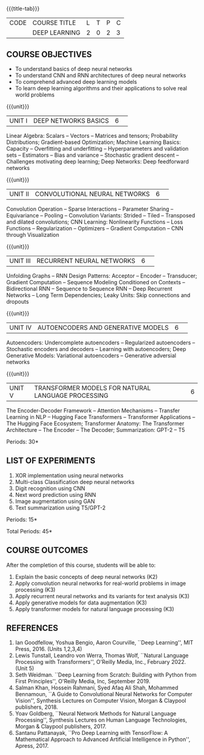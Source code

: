 * 
:properties:
:author: D. Thenmozhi
:date: 13 May 2022
:end:

#+startup: showall
{{{title-tab}}}
| CODE | COURSE TITLE  | L | T | P | C |
|      | DEEP LEARNING | 2 | 0 | 2 | 3 |

** COURSE OBJECTIVES
- To understand basics of deep neural networks
- To understand CNN and RNN architectures of deep neural networks
- To comprehend advanced deep learning models
- To learn deep learning algorithms and their applications to solve real world problems

{{{unit}}}
|UNIT I|DEEP NETWORKS BASICS|6| 
Linear Algebra: Scalars -- Vectors -- Matrices and tensors;
Probability Distributions; Gradient-based Optimization; Machine
Learning Basics: Capacity -- Overfitting and underfitting --
Hyperparameters and validation sets -- Estimators -- Bias and variance
-- Stochastic gradient descent -- Challenges motivating deep learning;
Deep Networks: Deep feedforward networks

{{{unit}}}
|UNIT II|CONVOLUTIONAL NEURAL NETWORKS|6| 
Convolution Operation -- Sparse Interactions -- Parameter Sharing --
Equivariance -- Pooling -- Convolution Variants: Strided -- Tiled --
Transposed and dilated convolutions; CNN Learning: Nonlinearity
Functions -- Loss Functions -- Regularization -- Optimizers --
Gradient Computation -- CNN through Visualization

{{{unit}}}
|UNIT III|RECURRENT NEURAL NETWORKS|6| 
Unfolding Graphs -- RNN Design Patterns: Acceptor -- Encoder --
Transducer; Gradient Computation -- Sequence Modeling Conditioned on
Contexts -- Bidirectional RNN -- Sequence to Sequence RNN -- Deep
Recurrent Networks -- Long Term Dependencies; Leaky Units: Skip connections and dropouts

{{{unit}}}
|UNIT IV|AUTOENCODERS AND GENERATIVE MODELS|6| 
Autoencoders: Undercomplete autoencoders -- Regularized autoencoders
-- Stochastic encoders and decoders -- Learning with autoencoders;
Deep Generative Models: Variational autoencoders -- Generative adversial networks

{{{unit}}}
|UNIT V|TRANSFORMER MODELS FOR NATURAL LANGUAGE PROCESSING|6|
The Encoder-Decoder Framework -- Attention Mechanisms -- Transfer Learning in NLP -- Hugging Face Transformers -- Transformer Applications -- The Hugging Face Ecosystem;  Transformer Anatomy: The Transformer Architecture -- The Encoder -- The Decoder; Summarization: GPT-2 -- T5

\hfill *Periods: 30*

** LIST OF EXPERIMENTS
1. XOR implementation using neural networks
2. Multi-class Classification deep neural networks
3. Digit recognition using CNN
4. Next word prediction using RNN
5. Image augmentation using GAN
6. Text summarization using T5/GPT-2

\hfill *Periods: 15*

\hfill *Total Periods: 45*

** COURSE OUTCOMES
After the completion of this course, students will be able to: 
1. Explain the basic concepts of deep neural networks (K2)
2. Apply convolution neural networks for real-world problems in image processing (K3)
3. Apply recurrent neural networks and its variants for text analysis (K3)
4. Apply generative models for data augmentation (K3)
5. Apply transformer models for natural language processing (K3)

** REFERENCES
1. Ian Goodfellow, Yoshua Bengio, Aaron Courville, ``Deep Learning'',
   MIT Press, 2016. (Units 1,2,3,4)
2. Lewis Tunstall, Leandro von Werra, Thomas Wolf, ``Natural Language
   Processing with Transformers'', O'Reilly Media, Inc.,
   February 2022. (Unit 5)
3. Seth Weidman. ``Deep Learning from Scratch: Building with Python
   from First Principles'', O'Reilly Media, Inc, September 2019.
4. Salman Khan, Hossein Rahmani, Syed Afaq Ali Shah, Mohammed
   Bennamoun, ``A Guide to Convolutional Neural Networks for Computer
   Vision'', Synthesis Lectures on Computer Vision, Morgan & Claypool
   publishers, 2018.
5. Yoav Goldberg, ``Neural Network Methods for Natural Language
   Processing'', Synthesis Lectures on Human Language Technologies,
   Morgan & Claypool publishers, 2017.
6. Santanu Pattanayak, ``Pro Deep Learning with TensorFlow: A
   Mathematical Approach to Advanced Artificial Intelligence in
   Python'', Apress, 2017.
   
